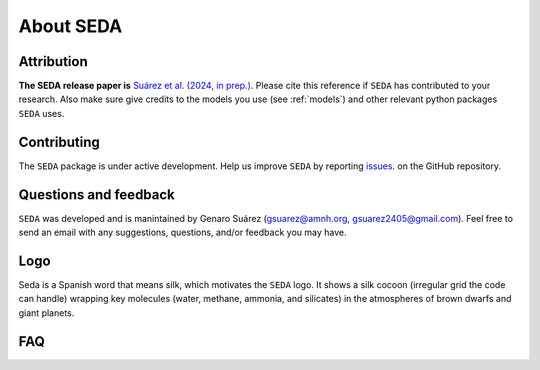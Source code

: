 About SEDA
==========

Attribution
-----------
**The SEDA release paper is** `Suárez et al. (2024, in prep.) <https:xxx>`__. Please cite this reference if :math:`\texttt{SEDA}` has contributed to your research. Also make sure give credits to the models you use (see :ref:`models`) and other relevant python packages :math:`\texttt{SEDA}` uses.

Contributing
------------
The :math:`\texttt{SEDA}` package is under active development. Help us improve :math:`\texttt{SEDA}` by reporting `issues <https://github.com/suarezgenaro/seda/issues>`__. on the GitHub repository.

Questions and feedback
----------------------
:math:`\texttt{SEDA}` was developed and is manintained by Genaro Suárez (gsuarez@amnh.org, gsuarez2405@gmail.com). Feel free to send an email with any suggestions, questions, and/or feedback you may have.

Logo
----
Seda is a Spanish word that means silk, which motivates the :math:`\texttt{SEDA}` logo. It shows a silk cocoon (irregular grid the code can handle) wrapping key molecules (water, methane, ammonia, and silicates) in the atmospheres of brown dwarfs and giant planets.

FAQ
---
